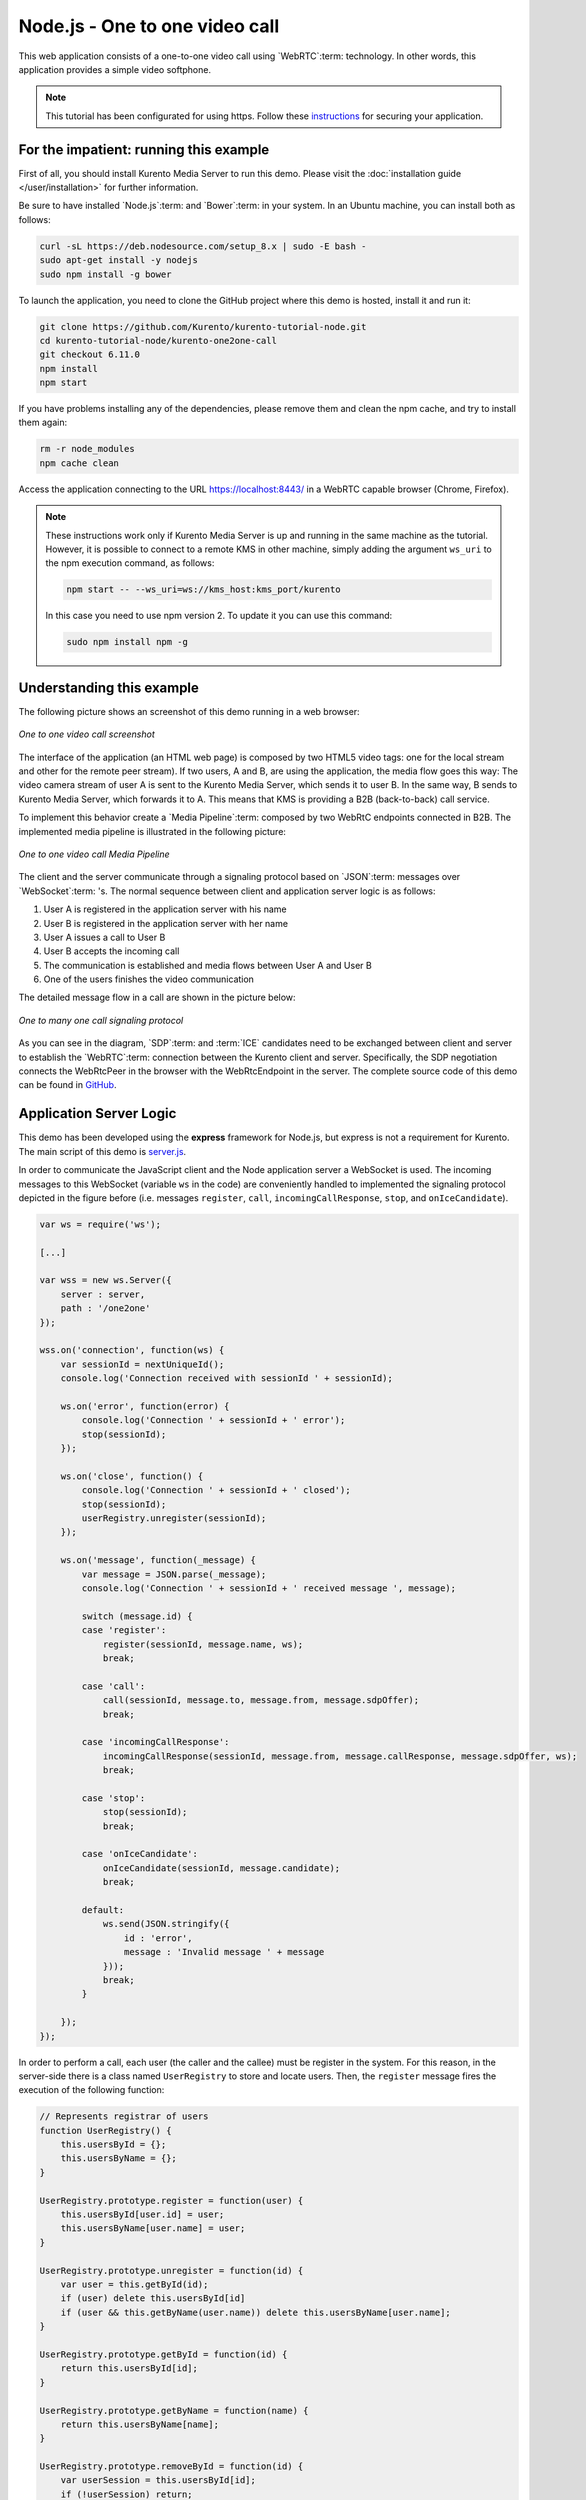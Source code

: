 %%%%%%%%%%%%%%%%%%%%%%%%%%%%%%%
Node.js - One to one video call
%%%%%%%%%%%%%%%%%%%%%%%%%%%%%%%

This web application consists of a one-to-one video call using `WebRTC`:term:
technology. In other words, this application provides a simple video softphone.

.. note::

   This tutorial has been configurated for using https. Follow these `instructions </features/security.html#configure-node-applications-to-use-https>`_ 
   for securing your application.

For the impatient: running this example
=======================================

First of all, you should install Kurento Media Server to run this demo. Please
visit the :doc:`installation guide </user/installation>` for further
information.

Be sure to have installed `Node.js`:term: and `Bower`:term: in your system. In
an Ubuntu machine, you can install both as follows:

.. sourcecode:: bash

   curl -sL https://deb.nodesource.com/setup_8.x | sudo -E bash -
   sudo apt-get install -y nodejs
   sudo npm install -g bower

To launch the application, you need to clone the GitHub project where this demo
is hosted, install it and run it:

.. sourcecode:: bash

    git clone https://github.com/Kurento/kurento-tutorial-node.git
    cd kurento-tutorial-node/kurento-one2one-call
    git checkout 6.11.0
    npm install
    npm start

If you have problems installing any of the dependencies, please remove them and
clean the npm cache, and try to install them again:

.. sourcecode:: bash

    rm -r node_modules
    npm cache clean

Access the application connecting to the URL https://localhost:8443/ in a
WebRTC capable browser (Chrome, Firefox).

.. note::

   These instructions work only if Kurento Media Server is up and running in the same machine
   as the tutorial. However, it is possible to connect to a remote KMS in other machine, simply adding
   the argument ``ws_uri`` to the npm execution command, as follows:

   .. sourcecode:: bash

      npm start -- --ws_uri=ws://kms_host:kms_port/kurento

   In this case you need to use npm version 2. To update it you can use this command:

   .. sourcecode:: bash

      sudo npm install npm -g

Understanding this example
==========================

The following picture shows an screenshot of this demo running in a web browser:

.. figure:: ../../images/kurento-java-tutorial-4-one2one-screenshot.png
   :align:   center
   :alt:     One to one video call screenshot

   *One to one video call screenshot*

The interface of the application (an HTML web page) is composed by two HTML5
video tags: one for the local stream and other for the remote peer stream). If
two users, A and B, are using the application, the media flow goes this
way: The video camera stream of user A is sent to the Kurento Media Server,
which sends it to user B. In the same way, B sends to Kurento Media Server,
which forwards it to A. This means that KMS is providing a B2B (back-to-back)
call service.

To implement this behavior create a `Media Pipeline`:term: composed by two
WebRtC endpoints connected in B2B. The implemented media pipeline is
illustrated in the following picture:

.. figure:: ../../images/kurento-java-tutorial-4-one2one-pipeline.png
   :align:   center
   :alt:     One to one video call media pipeline

   *One to one video call Media Pipeline*

The client and the server communicate through a signaling protocol based on
`JSON`:term: messages over `WebSocket`:term: 's. The normal sequence between
client and application server logic is as follows:

1. User A is registered in the application server with his name

2. User B is registered in the application server with her name

3. User A issues a call to User B

4. User B accepts the incoming call

5. The communication is established and media flows between User A and
   User B

6. One of the users finishes the video communication

The detailed message flow in a call are shown in the picture below:

.. figure:: ../../images/kurento-java-tutorial-4-one2one-signaling.png
   :align:   center
   :alt:     One to one video call signaling protocol

   *One to many one call signaling protocol*

As you can see in the diagram, `SDP`:term: and :term:`ICE` candidates need to be
exchanged between client and server to establish the `WebRTC`:term: connection
between the Kurento client and server. Specifically, the SDP negotiation
connects the WebRtcPeer in the browser with the WebRtcEndpoint in the server.
The complete source code of this demo can be found in
`GitHub <https://github.com/Kurento/kurento-tutorial-node/tree/master/kurento-one2one-call>`_.

Application Server Logic
========================

This demo has been developed using the **express** framework for Node.js, but
express is not a requirement for Kurento. The main script of this demo is
`server.js <https://github.com/Kurento/kurento-tutorial-node/blob/master/kurento-one2one-call/server.js>`_.

In order to communicate the JavaScript client and the Node application server a
WebSocket is used. The incoming messages to this WebSocket (variable ``ws`` in
the code) are conveniently handled to implemented the signaling protocol
depicted in the figure before (i.e. messages ``register``, ``call``,
``incomingCallResponse``, ``stop``, and ``onIceCandidate``).

.. sourcecode:: js

   var ws = require('ws');

   [...]

   var wss = new ws.Server({
       server : server,
       path : '/one2one'
   });

   wss.on('connection', function(ws) {
       var sessionId = nextUniqueId();
       console.log('Connection received with sessionId ' + sessionId);

       ws.on('error', function(error) {
           console.log('Connection ' + sessionId + ' error');
           stop(sessionId);
       });

       ws.on('close', function() {
           console.log('Connection ' + sessionId + ' closed');
           stop(sessionId);
           userRegistry.unregister(sessionId);
       });

       ws.on('message', function(_message) {
           var message = JSON.parse(_message);
           console.log('Connection ' + sessionId + ' received message ', message);

           switch (message.id) {
           case 'register':
               register(sessionId, message.name, ws);
               break;

           case 'call':
               call(sessionId, message.to, message.from, message.sdpOffer);
               break;

           case 'incomingCallResponse':
               incomingCallResponse(sessionId, message.from, message.callResponse, message.sdpOffer, ws);
               break;

           case 'stop':
               stop(sessionId);
               break;

           case 'onIceCandidate':
               onIceCandidate(sessionId, message.candidate);
               break;

           default:
               ws.send(JSON.stringify({
                   id : 'error',
                   message : 'Invalid message ' + message
               }));
               break;
           }

       });
   });

In order to perform a call, each user (the caller and the callee) must be
register in the system. For this reason, in the server-side there is a class
named ``UserRegistry`` to store and locate users. Then, the ``register``
message fires the execution of the following function:

.. sourcecode:: js

   // Represents registrar of users
   function UserRegistry() {
       this.usersById = {};
       this.usersByName = {};
   }

   UserRegistry.prototype.register = function(user) {
       this.usersById[user.id] = user;
       this.usersByName[user.name] = user;
   }

   UserRegistry.prototype.unregister = function(id) {
       var user = this.getById(id);
       if (user) delete this.usersById[id]
       if (user && this.getByName(user.name)) delete this.usersByName[user.name];
   }

   UserRegistry.prototype.getById = function(id) {
       return this.usersById[id];
   }

   UserRegistry.prototype.getByName = function(name) {
       return this.usersByName[name];
   }

   UserRegistry.prototype.removeById = function(id) {
       var userSession = this.usersById[id];
       if (!userSession) return;
       delete this.usersById[id];
       delete this.usersByName[userSession.name];
   }

   function register(id, name, ws, callback) {
       function onError(error) {
           ws.send(JSON.stringify({id:'registerResponse', response : 'rejected ', message: error}));
       }
   
       if (!name) {
           return onError("empty user name");
       }
   
       if (userRegistry.getByName(name)) {
           return onError("User " + name + " is already registered");
       }
   
       userRegistry.register(new UserSession(id, name, ws));
       try {
           ws.send(JSON.stringify({id: 'registerResponse', response: 'accepted'}));
       } catch(exception) {
           onError(exception);
       }
   }

In order to control the media capabilities provided by the Kurento Media Server,
we need an instance of the *KurentoClient* in the Node application server. In
order to create this instance, we need to specify to the client library the
location of the Kurento Media Server. In this example, we assume it's located
at *localhost* listening in port 8888.

.. sourcecode:: js

   var kurento = require('kurento-client');

   var kurentoClient = null;

   var argv = minimist(process.argv.slice(2), {
       default: {
           as_uri: 'https://localhost:8443/',
           ws_uri: 'ws://localhost:8888/kurento'
       }
   });

   [...]

   function getKurentoClient(callback) {
       if (kurentoClient !== null) {
           return callback(null, kurentoClient);
       }

       kurento(argv.ws_uri, function(error, _kurentoClient) {
           if (error) {
               console.log("Could not find media server at address " + argv.ws_uri);
               return callback("Could not find media server at address" + argv.ws_uri
                       + ". Exiting with error " + error);
           }

           kurentoClient = _kurentoClient;
           callback(null, kurentoClient);
       });
   }

Once the *Kurento Client* has been instantiated, you are ready for communicating
with Kurento Media Server. Our first operation is to create a *Media Pipeline*,
then we need to create the *Media Elements* and connect them. In this example,
we need two WebRtcEndpoints, i.e. one peer caller and other one for the callee.
This media logic is implemented in the class ``CallMediaPipeline``. Note that
the WebRtcEndpoints need to be connected twice, one for each media direction.
This object is created in the function ``incomingCallResponse`` which is fired
in the callee peer, after the caller executes the function ``call``:

.. sourcecode:: js

   function call(callerId, to, from, sdpOffer) {
       clearCandidatesQueue(callerId);
   
       var caller = userRegistry.getById(callerId);
       var rejectCause = 'User ' + to + ' is not registered';
       if (userRegistry.getByName(to)) {
           var callee = userRegistry.getByName(to);
           caller.sdpOffer = sdpOffer
           callee.peer = from;
           caller.peer = to;
           var message = {
               id: 'incomingCall',
               from: from
           };
           try{
               return callee.sendMessage(message);
           } catch(exception) {
               rejectCause = "Error " + exception;
           }
       }
       var message  = {
           id: 'callResponse',
           response: 'rejected: ',
           message: rejectCause
       };
       caller.sendMessage(message);
   }

   function incomingCallResponse(calleeId, from, callResponse, calleeSdp, ws) {
       clearCandidatesQueue(calleeId);
   
       function onError(callerReason, calleeReason) {
           if (pipeline) pipeline.release();
           if (caller) {
               var callerMessage = {
                   id: 'callResponse',
                   response: 'rejected'
               }
               if (callerReason) callerMessage.message = callerReason;
               caller.sendMessage(callerMessage);
           }
   
           var calleeMessage = {
               id: 'stopCommunication'
           };
           if (calleeReason) calleeMessage.message = calleeReason;
           callee.sendMessage(calleeMessage);
       }
   
       var callee = userRegistry.getById(calleeId);
       if (!from || !userRegistry.getByName(from)) {
           return onError(null, 'unknown from = ' + from);
       }
       var caller = userRegistry.getByName(from);
   
       if (callResponse === 'accept') {
           var pipeline = new CallMediaPipeline();
           pipelines[caller.id] = pipeline;
           pipelines[callee.id] = pipeline;
   
           pipeline.createPipeline(caller.id, callee.id, ws, function(error) {
               if (error) {
                   return onError(error, error);
               }
   
               pipeline.generateSdpAnswer(caller.id, caller.sdpOffer, function(error, callerSdpAnswer) {
                   if (error) {
                       return onError(error, error);
                   }
   
                   pipeline.generateSdpAnswer(callee.id, calleeSdp, function(error, calleeSdpAnswer) {
                       if (error) {
                           return onError(error, error);
                       }
   
                       var message = {
                           id: 'startCommunication',
                           sdpAnswer: calleeSdpAnswer
                       };
                       callee.sendMessage(message);
   
                       message = {
                           id: 'callResponse',
                           response : 'accepted',
                           sdpAnswer: callerSdpAnswer
                       };
                       caller.sendMessage(message);
                   });
               });
           });
       } else {
           var decline = {
               id: 'callResponse',
               response: 'rejected',
               message: 'user declined'
           };
           caller.sendMessage(decline);
       }
   }

As of Kurento Media Server 6.0, the WebRTC negotiation is done by exchanging
:term:`ICE` candidates between the WebRTC peers. To implement this protocol,
the ``webRtcEndpoint`` receives candidates from the client in
``OnIceCandidate`` function. These candidates are stored in a queue when the
``webRtcEndpoint`` is not available yet. Then these candidates are added to the
media element by calling to the ``addIceCandidate`` method.

.. sourcecode:: js

   var candidatesQueue = {};

   [...]

   function onIceCandidate(sessionId, _candidate) {
       var candidate = kurento.getComplexType('IceCandidate')(_candidate);
       var user = userRegistry.getById(sessionId);
   
       if (pipelines[user.id] && pipelines[user.id].webRtcEndpoint && pipelines[user.id].webRtcEndpoint[user.id]) {
           var webRtcEndpoint = pipelines[user.id].webRtcEndpoint[user.id];
           webRtcEndpoint.addIceCandidate(candidate);
       }
       else {
           if (!candidatesQueue[user.id]) {
               candidatesQueue[user.id] = [];
           }
           candidatesQueue[sessionId].push(candidate);
       }
   }

   function clearCandidatesQueue(sessionId) {
       if (candidatesQueue[sessionId]) {
           delete candidatesQueue[sessionId];
       }
   }

Client-Side Logic
=================

Let's move now to the client-side of the application. To call the previously
created WebSocket service in the server-side, we use the JavaScript class
``WebSocket``. We use a specific Kurento JavaScript library called
**kurento-utils.js** to simplify the WebRTC interaction with the server. This
library depends on **adapter.js**, which is a JavaScript WebRTC utility
maintained by Google that abstracts away browser differences. Finally
**jquery.js** is also needed in this application. These libraries are linked in
the
`index.html <https://github.com/Kurento/kurento-tutorial-node/blob/master/kurento-one2one-call/static/index.html>`_
web page, and are used in the
`index.js <https://github.com/Kurento/kurento-tutorial-node/blob/master/kurento-one2one-call/static/js/index.js>`_.
In the following snippet we can see the creation of the WebSocket (variable
``ws``) in the path ``/one2one``. Then, the ``onmessage`` listener of the
WebSocket is used to implement the JSON signaling protocol in the client-side.
Notice that there are three incoming messages to client: ``startResponse``,
``error``, and ``iceCandidate``. Convenient actions are taken to implement each
step in the communication. For example, in functions ``start`` the function
``WebRtcPeer.WebRtcPeerSendrecv`` of *kurento-utils.js* is used to start a
WebRTC communication.

.. sourcecode:: javascript

   var ws = new WebSocket('ws://' + location.host + '/one2one');
   var webRtcPeer;

   [...]

   ws.onmessage = function(message) {
      var parsedMessage = JSON.parse(message.data);
      console.info('Received message: ' + message.data);
   
      switch (parsedMessage.id) {
      case 'registerResponse':
         resgisterResponse(parsedMessage);
         break;
      case 'callResponse':
         callResponse(parsedMessage);
         break;
      case 'incomingCall':
         incomingCall(parsedMessage);
         break;
      case 'startCommunication':
         startCommunication(parsedMessage);
         break;
      case 'stopCommunication':
         console.info("Communication ended by remote peer");
         stop(true);
         break;
      case 'iceCandidate':
         webRtcPeer.addIceCandidate(parsedMessage.candidate)
         break;
      default:
         console.error('Unrecognized message', parsedMessage);
      }
   }

On the one hand, the function ``call`` is executed in the caller client-side,
using the method ``WebRtcPeer.WebRtcPeerSendrecv`` of *kurento-utils.js* to
start a WebRTC communication in duplex mode. On the other hand, the function
``incomingCall`` in the callee client-side uses also the method
``WebRtcPeer.WebRtcPeerSendrecv`` of *kurento-utils.js* to complete the WebRTC
call.

.. sourcecode:: javascript

   function call() {
      if (document.getElementById('peer').value == '') {
         window.alert("You must specify the peer name");
         return;
      }

      setCallState(PROCESSING_CALL);

      showSpinner(videoInput, videoOutput);

      var options = {
         localVideo : videoInput,
         remoteVideo : videoOutput,
         onicecandidate : onIceCandidate
      }

      webRtcPeer = kurentoUtils.WebRtcPeer.WebRtcPeerSendrecv(options, function(
            error) {
         if (error) {
            console.error(error);
            setCallState(NO_CALL);
         }

         this.generateOffer(function(error, offerSdp) {
            if (error) {
               console.error(error);
               setCallState(NO_CALL);
            }
            var message = {
               id : 'call',
               from : document.getElementById('name').value,
               to : document.getElementById('peer').value,
               sdpOffer : offerSdp
            };
            sendMessage(message);
         });
      });
   }

   function incomingCall(message) {
      // If bussy just reject without disturbing user
      if (callState != NO_CALL) {
         var response = {
            id : 'incomingCallResponse',
            from : message.from,
            callResponse : 'reject',
            message : 'bussy'
   
         };
         return sendMessage(response);
      }

      setCallState(PROCESSING_CALL);
      if (confirm('User ' + message.from
            + ' is calling you. Do you accept the call?')) {
         showSpinner(videoInput, videoOutput);

         var options = {
            localVideo : videoInput,
            remoteVideo : videoOutput,
            onicecandidate : onIceCandidate
         }

         webRtcPeer = kurentoUtils.WebRtcPeer.WebRtcPeerSendrecv(options,
               function(error) {
                  if (error) {
                     console.error(error);
                     setCallState(NO_CALL);
                  }

                  this.generateOffer(function(error, offerSdp) {
                     if (error) {
                        console.error(error);
                        setCallState(NO_CALL);
                     }
                     var response = {
                        id : 'incomingCallResponse',
                        from : message.from,
                        callResponse : 'accept',
                        sdpOffer : offerSdp
                     };
                     sendMessage(response);
                  });
               });

      } else {
         var response = {
            id : 'incomingCallResponse',
            from : message.from,
            callResponse : 'reject',
            message : 'user declined'
         };
         sendMessage(response);
         stop(true);
      }
   }

Dependencies
============

Server-side dependencies of this demo are managed using :term:`npm`. Our main
dependency is the Kurento Client JavaScript (*kurento-client*). The relevant
part of the
`package.json <https://github.com/Kurento/kurento-tutorial-node/blob/master/kurento-one2one-call/package.json>`_
file for managing this dependency is:

.. sourcecode:: js

   "dependencies": {
      [...]
      "kurento-client" : "6.11.0"
   }

At the client side, dependencies are managed using :term:`Bower`. Take a look to
the
`bower.json <https://github.com/Kurento/kurento-tutorial-node/blob/master/kurento-one2one-call/static/bower.json>`_
file and pay attention to the following section:

.. sourcecode:: js

   "dependencies": {
      [...]
      "kurento-utils" : "6.11.0"
   }

.. note::

   We are in active development. You can find the latest version of
   Kurento JavaScript Client at `npm <https://npmsearch.com/?q=kurento-client>`_
   and `Bower <https://bower.io/search/?q=kurento-client>`_.

